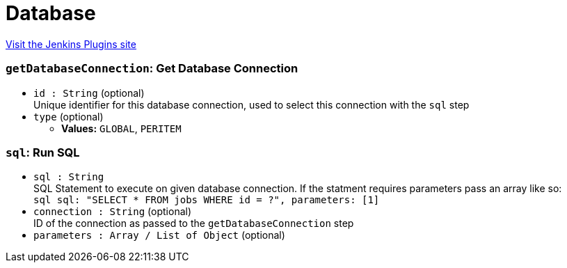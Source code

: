 = Database
:page-layout: pipelinesteps

:notitle:
:description:
:author:
:email: jenkinsci-users@googlegroups.com
:sectanchors:
:toc: left
:compat-mode!:


++++
<a href="https://plugins.jenkins.io/database">Visit the Jenkins Plugins site</a>
++++


=== `getDatabaseConnection`: Get Database Connection
++++
<ul><li><code>id : String</code> (optional)
<div>Unique identifier for this database connection, used to select this connection with the <code>sql</code> step</div>

</li>
<li><code>type</code> (optional)
<ul><li><b>Values:</b> <code>GLOBAL</code>, <code>PERITEM</code></li></ul></li>
</ul>


++++
=== `sql`: Run SQL
++++
<ul><li><code>sql : String</code>
<div>SQL Statement to execute on given database connection. If the statment requires parameters pass an array like so: 
<div>
 <code>sql sql: "SELECT * FROM jobs WHERE id = ?", parameters: [1]</code>
</div></div>

</li>
<li><code>connection : String</code> (optional)
<div>ID of the connection as passed to the <code>getDatabaseConnection</code> step</div>

</li>
<li><code>parameters : Array / List of <code>Object</code></code> (optional)
</li>
</ul>


++++
